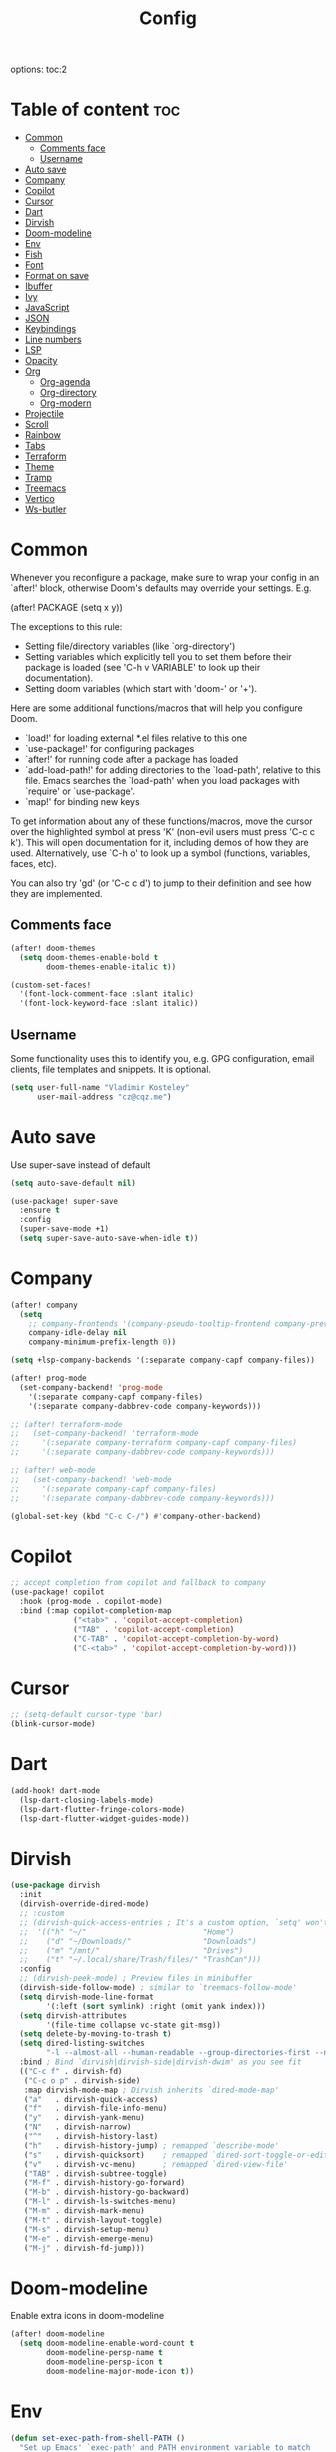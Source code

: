 #+title: Config
#+startup: showeverything
options: toc:2
#+property: header-args :tangle yes

* Table of content :toc:
- [[#common][Common]]
  - [[#comments-face][Comments face]]
  - [[#username][Username]]
- [[#auto-save][Auto save]]
- [[#company][Company]]
- [[#copilot][Copilot]]
- [[#cursor][Cursor]]
- [[#dart][Dart]]
- [[#dirvish][Dirvish]]
- [[#doom-modeline][Doom-modeline]]
- [[#env][Env]]
- [[#fish][Fish]]
- [[#font][Font]]
- [[#format-on-save][Format on save]]
- [[#ibuffer][Ibuffer]]
- [[#ivy][Ivy]]
- [[#javascript][JavaScript]]
- [[#json][JSON]]
- [[#keybindings][Keybindings]]
- [[#line-numbers][Line numbers]]
- [[#lsp][LSP]]
- [[#opacity][Opacity]]
- [[#org][Org]]
  - [[#org-agenda][Org-agenda]]
  - [[#org-directory][Org-directory]]
  - [[#org-modern][Org-modern]]
- [[#projectile][Projectile]]
- [[#scroll][Scroll]]
- [[#rainbow][Rainbow]]
- [[#tabs][Tabs]]
- [[#terraform][Terraform]]
- [[#theme][Theme]]
- [[#tramp][Tramp]]
- [[#treemacs][Treemacs]]
- [[#vertico][Vertico]]
- [[#ws-butler][Ws-butler]]

* Common
Whenever you reconfigure a package, make sure to wrap your config in an `after!' block, otherwise Doom's defaults may override your settings. E.g.

  (after! PACKAGE
    (setq x y))

The exceptions to this rule:

  - Setting file/directory variables (like `org-directory')
  - Setting variables which explicitly tell you to set them before their
    package is loaded (see 'C-h v VARIABLE' to look up their documentation).
  - Setting doom variables (which start with 'doom-' or '+').

Here are some additional functions/macros that will help you configure Doom.

- `load!' for loading external *.el files relative to this one
- `use-package!' for configuring packages
- `after!' for running code after a package has loaded
- `add-load-path!' for adding directories to the `load-path', relative to
  this file. Emacs searches the `load-path' when you load packages with
  `require' or `use-package'.
- `map!' for binding new keys

To get information about any of these functions/macros, move the cursor over the highlighted symbol at press 'K' (non-evil users must press 'C-c c k'). This will open documentation for it, including demos of how they are used. Alternatively, use `C-h o' to look up a symbol (functions, variables, faces,
etc).

You can also try 'gd' (or 'C-c c d') to jump to their definition and see how they are implemented.

** Comments face

#+begin_src emacs-lisp
(after! doom-themes
  (setq doom-themes-enable-bold t
        doom-themes-enable-italic t))

(custom-set-faces!
  '(font-lock-comment-face :slant italic)
  '(font-lock-keyword-face :slant italic))
#+end_src

** Username
Some functionality uses this to identify you, e.g. GPG configuration, email clients, file templates and snippets. It is optional.

#+begin_src emacs-lisp
(setq user-full-name "Vladimir Kosteley"
      user-mail-address "cz@cqz.me")
#+end_src

* Auto save
Use super-save instead of default

#+begin_src emacs-lisp
(setq auto-save-default nil)
#+end_src

#+begin_src emacs-lisp
(use-package! super-save
  :ensure t
  :config
  (super-save-mode +1)
  (setq super-save-auto-save-when-idle t))
#+end_src

* Company

#+begin_src emacs-lisp
(after! company
  (setq
    ;; company-frontends '(company-pseudo-tooltip-frontend company-preview-frontend)
    company-idle-delay nil
    company-minimum-prefix-length 0))

(setq +lsp-company-backends '(:separate company-capf company-files))

(after! prog-mode
  (set-company-backend! 'prog-mode
    '(:separate company-capf company-files)
    '(:separate company-dabbrev-code company-keywords)))

;; (after! terraform-mode
;;   (set-company-backend! 'terraform-mode
;;     '(:separate company-terraform company-capf company-files)
;;     '(:separate company-dabbrev-code company-keywords)))

;; (after! web-mode
;;   (set-company-backend! 'web-mode
;;     '(:separate company-capf company-files)
;;     '(:separate company-dabbrev-code company-keywords)))

(global-set-key (kbd "C-c C-/") #'company-other-backend)
#+end_src

* Copilot

#+begin_src emacs-lisp
;; accept completion from copilot and fallback to company
(use-package! copilot
  :hook (prog-mode . copilot-mode)
  :bind (:map copilot-completion-map
              ("<tab>" . 'copilot-accept-completion)
              ("TAB" . 'copilot-accept-completion)
              ("C-TAB" . 'copilot-accept-completion-by-word)
              ("C-<tab>" . 'copilot-accept-completion-by-word)))
#+end_src

* Cursor

#+begin_src emacs-lisp
;; (setq-default cursor-type 'bar)
(blink-cursor-mode)
#+end_src

* Dart

#+begin_src emacs-lisp
(add-hook! dart-mode
  (lsp-dart-closing-labels-mode)
  (lsp-dart-flutter-fringe-colors-mode)
  (lsp-dart-flutter-widget-guides-mode))
#+end_src

* Dirvish

#+begin_src emacs-lisp
(use-package dirvish
  :init
  (dirvish-override-dired-mode)
  ;; :custom
  ;; (dirvish-quick-access-entries ; It's a custom option, `setq' won't work
  ;;  '(("h" "~/"                          "Home")
  ;;    ("d" "~/Downloads/"                "Downloads")
  ;;    ("m" "/mnt/"                       "Drives")
  ;;    ("t" "~/.local/share/Trash/files/" "TrashCan")))
  :config
  ;; (dirvish-peek-mode) ; Preview files in minibuffer
  (dirvish-side-follow-mode) ; similar to `treemacs-follow-mode'
  (setq dirvish-mode-line-format
        '(:left (sort symlink) :right (omit yank index)))
  (setq dirvish-attributes
        '(file-time collapse vc-state git-msg))
  (setq delete-by-moving-to-trash t)
  (setq dired-listing-switches
        "-l --almost-all --human-readable --group-directories-first --no-group")
  :bind ; Bind `dirvish|dirvish-side|dirvish-dwim' as you see fit
  (("C-c f" . dirvish-fd)
   ("C-c o p" . dirvish-side)
   :map dirvish-mode-map ; Dirvish inherits `dired-mode-map'
   ("a"   . dirvish-quick-access)
   ("f"   . dirvish-file-info-menu)
   ("y"   . dirvish-yank-menu)
   ("N"   . dirvish-narrow)
   ("^"   . dirvish-history-last)
   ("h"   . dirvish-history-jump) ; remapped `describe-mode'
   ("s"   . dirvish-quicksort)    ; remapped `dired-sort-toggle-or-edit'
   ("v"   . dirvish-vc-menu)      ; remapped `dired-view-file'
   ("TAB" . dirvish-subtree-toggle)
   ("M-f" . dirvish-history-go-forward)
   ("M-b" . dirvish-history-go-backward)
   ("M-l" . dirvish-ls-switches-menu)
   ("M-m" . dirvish-mark-menu)
   ("M-t" . dirvish-layout-toggle)
   ("M-s" . dirvish-setup-menu)
   ("M-e" . dirvish-emerge-menu)
   ("M-j" . dirvish-fd-jump)))
#+end_src

* Doom-modeline
Enable extra icons in doom-modeline

#+begin_src emacs-lisp
(after! doom-modeline
  (setq doom-modeline-enable-word-count t
        doom-modeline-persp-name t
        doom-modeline-persp-icon t
        doom-modeline-major-mode-icon t))
#+end_src

* Env

#+begin_src emacs-lisp
(defun set-exec-path-from-shell-PATH ()
  "Set up Emacs' `exec-path' and PATH environment variable to match
that used by the user's shell.

This is particularly useful under Mac OS X and macOS, where GUI
apps are not started from a shell."
  (interactive)
  (let ((path-from-shell (replace-regexp-in-string
        "[ \t\n]*$" "" (shell-command-to-string
            "$SHELL --login -c 'string join : $PATH'"
            ))))
    (setenv "PATH" path-from-shell)
    (setq exec-path (split-string path-from-shell path-separator))))

(set-exec-path-from-shell-PATH)
#+end_src

* Fish

#+begin_src emacs-lisp
(setq shell-file-name (executable-find "bash"))
(setq-default vterm-shell (executable-find "fish"))
(setq-default explicit-shell-file-name (executable-find "fish"))
#+end_src

* Font
Doom exposes five (optional) variables for controlling fonts in Doom:

- `doom-font' -- the primary font to use
- `doom-variable-pitch-font' -- a non-monospace font (where applicable)
- `doom-big-font' -- used for `doom-big-font-mode'; use this for
  presentations or streaming.
- `doom-unicode-font' -- for unicode glyphs
- `doom-serif-font' -- for the `fixed-pitch-serif' face

See 'C-h v doom-font' for documentation and more examples of what they accept. For example:

setq doom-font (font-spec :family "Fira Code" :size 12 :weight 'semi-light)
     doom-variable-pitch-font (font-spec :family "Fira Sans" :size 13))

If you or Emacs can't find your font, use 'M-x describe-font' to look them up, `M-x eval-region' to execute elisp code, and 'M-x doom/reload-font' to refresh your font settings. If Emacs still can't find your font, it likely wasn't installed correctly. Font issues are rarely Doom issues!

#+begin_src emacs-lisp
(setq doom-font (font-spec :family "FiraCode Nerd Font Mono" :size 15.0 :dpi 144)
      doom-variable-pitch-font (font-spec :family "UbuntuMono Nerd Font" :size 15.0 :dpi 144)
      doom-big-font (font-spec :family "FiraCode Nerd Font Mono" :size 60.0 :dpi 144)
      doom-symbols-font (font-spec :family "Symbols Nerd Font Mono" :size 15.0 :dpi 144)
      doom-serif-font (font-spec :family "UbuntuMono Nerd Font" :size 15.0 :dpi 144)
      )
#+end_src

* Format on save

#+begin_src emacs-lisp
(setq +format-on-save-enabled-modes '(not emacs-lisp-mode sql-mode tex-mode latex-mode org-msg-edit-mode yaml-mode))
#+end_src

* Ibuffer

#+begin_src emacs-lisp
(add-hook! ibuffer
  (ibuffer-projectile-set-filter-groups)
  (unless (eq ibuffer-sorting-mode 'alphabetic)
    (ibuffer-do-sort-by-alphabetic)))
#+end_src

* Ivy

#+begin_src emacs-lisp
(after! ivy
  (setq ivy-use-virtual-buffers t)
  (setq ivy-count-format "(%d/%d) ")
  (setq +ivy-buffer-preview 'everything))
#+end_src

* JavaScript

#+begin_src emacs-lisp
(setq auto-mode-alist (delete '("\\.[mc]?js\\'" . rjsx-mode) auto-mode-alist))
(add-to-list 'auto-mode-alist '("\\.js\\'" . js2-mode))
#+end_src

* JSON

#+begin_src emacs-lisp
;; (setq-hook! 'json-mode-hook +format-with-lsp nil)
#+end_src

* Keybindings

*** Avy

#+begin_src emacs-lisp
(global-set-key (kbd "M-s") 'avy-goto-char-timer)
#+end_src

*** Buffers

#+begin_src emacs-lisp
(global-set-key (kbd "C-c <") 'previous-buffer)
(global-set-key (kbd "C-c >") 'next-buffer)
#+end_src

*** Delete word, backward delete word

#+begin_src emacs-lisp
(defun ismd/delete-word (arg)
  "Delete characters until encountering the end of a word.
With argument ARG, do this that many times."
  (interactive "p")
  (delete-region (point) (progn (forward-word arg) (point))))

(defun ismd/backward-delete-word (arg)
  "Delete characters backward until encountering the beginning of a word.
With argument ARG, do this that many times."
  (interactive "p")
  (delete-region (point) (progn (backward-word arg) (point))))

(global-set-key (kbd "M-d") 'ismd/delete-word)
(global-set-key (kbd "M-<backspace>") 'ismd/backward-delete-word)
#+end_src

*** Dired

#+begin_src emacs-lisp
(defun ismd/dired-up-dir ()
  "Go up a directory."
  (interactive)
  (let ((current-dir (dired-current-directory)))
    (find-alternate-file "..")
    (dired-goto-file current-dir)))

(map! :map dired-mode-map "<backspace>" #'ismd/dired-up-dir)
#+end_src

*** Electric

#+begin_src emacs-lisp
;; (electric-pair-mode)
#+end_src

*** Er

#+begin_src emacs-lisp
(global-set-key (kbd "C--") 'er/contract-region)
(global-set-key (kbd "C-=") 'er/expand-region)
#+end_src

*** Indent rigidly

#+begin_src emacs-lisp
(map! :map indent-rigidly-map "b" #'indent-rigidly-left)
(map! :map indent-rigidly-map "f" #'indent-rigidly-right)
(map! :map indent-rigidly-map "B" #'indent-rigidly-left-to-tab-stop)
(map! :map indent-rigidly-map "F" #'indent-rigidly-right-to-tab-stop)
#+end_src

*** Kill line

#+begin_src emacs-lisp
(defun ismd/kill-line ()
  (interactive)
  (cond ((ismd/current-line-empty-p) (delete-char 1))
    (t (delete-region (point) (line-end-position)))))

(defun ismd/current-line-empty-p ()
  (save-excursion
    (beginning-of-line)
    (looking-at "[[:space:]]*$")))

;; (global-set-key (kbd "C-k") 'ismd/kill-line)
#+end_src

*** Move cursor with M-n and M-p

#+begin_src emacs-lisp
(global-set-key (kbd "M-n") "\C-u3\C-v")
(global-set-key (kbd "M-p") "\C-u3\M-v")
#+end_src

*** Search buffer

#+begin_src emacs-lisp
(global-set-key (kbd "C-s") '+default/search-buffer)
#+end_src

*** Tabs

#+begin_src emacs-lisp
;; (global-set-key (kbd "C-<iso-lefttab>") 'centaur-tabs-backward-tab)
;; (global-set-key (kbd "C-<tab>") 'centaur-tabs-forward-tab)
;; (global-set-key (kbd "C-<") 'centaur-tabs-move-current-tab-to-left)
;; (global-set-key (kbd "C->") 'centaur-tabs-move-current-tab-to-right)
#+end_src

*** Winum select window

#+begin_src emacs-lisp
(global-set-key (kbd "M-0") 'treemacs-select-window)
(global-set-key (kbd "M-1") 'winum-select-window-1)
(global-set-key (kbd "M-2") 'winum-select-window-2)
(global-set-key (kbd "M-3") 'winum-select-window-3)
(global-set-key (kbd "M-4") 'winum-select-window-4)
(global-set-key (kbd "M-5") 'winum-select-window-5)
(global-set-key (kbd "M-6") 'winum-select-window-6)
(global-set-key (kbd "M-7") 'winum-select-window-7)
(global-set-key (kbd "M-8") 'winum-select-window-8)
(global-set-key (kbd "M-9") 'winum-select-window-9)
#+end_src

*** Workspaces swap

#+begin_src emacs-lisp
(global-set-key (kbd "C-c w <") '+workspace/swap-left)
(global-set-key (kbd "C-c w >") '+workspace/swap-right)
#+end_src

* Line numbers
This determines the style of line numbers in effect. If set to `nil', line numbers are disabled. For relative line numbers, set this to `relative'.

#+begin_src emacs-lisp
(setq display-line-numbers-type t)
(global-visual-line-mode t)
;; (+global-word-wrap-mode +1)
#+end_src

* LSP

#+begin_src emacs-lisp
(use-package! lsp-mode
  :init
  (setq lsp-enable-symbol-highlighting t
        lsp-lens-enable t
        lsp-headerline-breadcrumb-enable t
        lsp-modeline-code-actions-enable t
        lsp-diagnostics-provider :flycheck
        lsp-completion-show-detail t
        lsp-completion-show-kind t))

(use-package! lsp-ui
  :init
  (setq ;; lsp-ui-doc-enable t
   lsp-ui-imenu-enable t
   lsp-ui-sideline-enable t))
#+end_src

* Opacity

Doom style
#+begin_src emacs-lisp
;; (doom/set-frame-opacity 50)
#+end_src

New emacs 29 style
#+begin_src emacs-lisp
(add-to-list 'default-frame-alist '(alpha-background . 95))
#+end_src

* Org

#+begin_src emacs-lisp
(setq calendar-week-start-day 1)
(setq org-startup-with-inline-images t
      org-startup-with-latex-preview t)
#+end_src

** Org-agenda

#+begin_src emacs-lisp
(setq org-fancy-priorities-list '("⚡" "☝" "⚑")
      org-agenda-block-separator 8411)

(setq org-agenda-custom-commands
      '(("v" "A better agenda view"
         ((tags "work"
                ((org-agenda-skip-function '(org-agenda-skip-entry-if 'todo 'done))
                 (org-agenda-overriding-header "Work tasks:")))
          (tags "private"
                ((org-agenda-skip-function '(org-agenda-skip-entry-if 'todo 'done))
                 (org-agenda-overriding-header "Private tasks:")))
          (agenda "")))))
#+end_src

** Org-directory
If you use `org' and don't want your org files in the default location below, change `org-directory'. It must be set before org loads!

#+begin_src emacs-lisp
(setq org-directory "~/Yandex.Disk/org/")
#+end_src

** Org-modern

#+begin_src emacs-lisp
(with-eval-after-load 'org (global-org-modern-mode))
#+end_src

* Projectile

#+begin_src emacs-lisp
(setq projectile-project-search-path '(("~/coding" . 1)))
#+end_src

* Scroll

#+begin_src emacs-lisp
(pixel-scroll-precision-mode)
#+end_src

* Rainbow

#+begin_src emacs-lisp
(add-hook! org-mode 'rainbow-mode)
(add-hook! prog-mode 'rainbow-mode)
#+end_src

* Tabs

#+begin_src emacs-lisp
(after! centaur-tabs
  (centaur-tabs-group-by-projectile-project)
  (centaur-tabs-headline-match)
  (setq
   centaur-tabs-gray-out-icons 'buffer
   centaur-tabs-set-bar 'left
   centaur-tabs-set-icons t
   centaur-tabs-show-count t
   centaur-tabs-show-new-tab-button nil
   ;; centaur-tabs-adjust-buffer-order t
   x-underline-at-descent-line t
   ))
#+end_src

* Terraform

#+begin_src emacs-lisp
(use-package lsp-mode
  :ensure t
  :hook ((terraform-mode . lsp-deferred)))
#+end_src

* Theme
There are two ways to load a theme. Both assume the theme is installed and available. You can either set `doom-theme' or manually load a theme with the `load-theme' function. This is the default:

#+begin_src emacs-lisp
(setq doom-theme 'doom-nord)
#+end_src

* Tramp

#+begin_src emacs-lisp
(setq tramp-terminal-type "tramp")
#+end_src

* Treemacs

#+begin_src emacs-lisp
(add-hook! treemacs-mode
  (treemacs-follow-mode))
#+end_src

* Vertico

#+begin_src emacs-lisp
(after! vertico
  (setq vertico-cycle nil))
#+end_src

* Ws-butler

#+begin_src emacs-lisp
(after! ws-butler
  (add-to-list 'ws-butler-global-exempt-modes 'org-mode))
#+end_src
